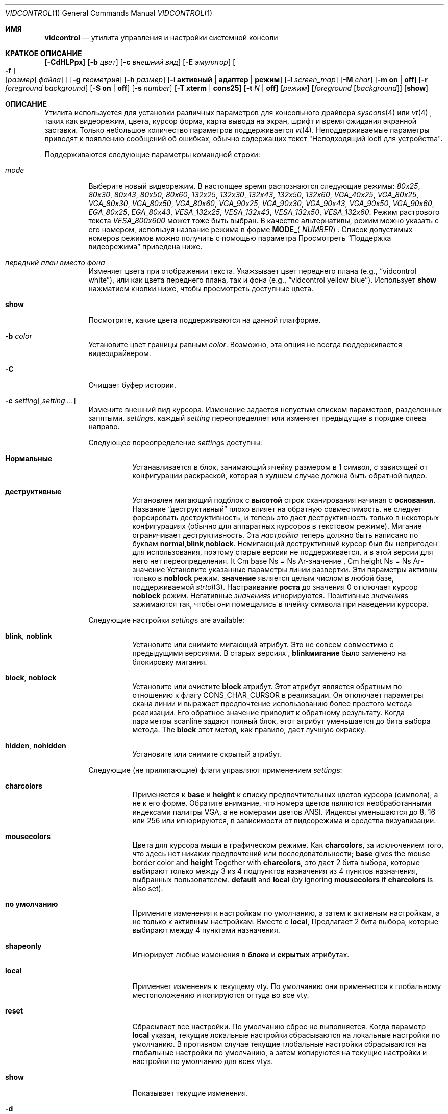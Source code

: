 .\"
.\" vidcontrol - a utility for manipulating the syscons or vt video driver
.\"
.\" Redistribution and use in source and binary forms, with or without
.\" modification, are permitted provided that the following conditions
.\" are met:
.\" 1. Redistributions of source code must retain the above copyright
.\"    notice, this list of conditions and the following disclaimer.
.\" 2. Redistributions in binary form must reproduce the above copyright
.\"    notice, this list of conditions and the following disclaimer in the
.\"    documentation and/or other materials provided with the distribution.
.\"
.\"     @(#)vidcontrol.1
.\"
.Dd Апрель 6, 2022
.Dt VIDCONTROL 1
.Os
.Sh ИМЯ
.Nm vidcontrol
.Nd утилита управления и настройки системной консоли 
.Sh КРАТКОЕ ОПИСАНИЕ
.Nm
.Op Fl CdHLPpx
.Op Fl b Ar цвет
.Op Fl c Ar внешний вид
.Op Fl E Ar эмулятор
.Oo
.Fl f
.Oo
.Op Ar размер
.Ar файла
.Oc
.Oc
.Op Fl g Ar геометрия
.Op Fl h Ar размер
.Op Fl i Cm активный | адаптер | режим
.Op Fl l Ar screen_map
.Op Fl M Ar char
.Op Fl m Cm on | off
.Op Fl r Ar foreground Ar background
.Op Fl S Cm on | off
.Op Fl s Ar number
.Op Fl T Cm xterm | cons25
.Op Fl t Ar N | Cm off
.Op Ar режим
.Op Ar foreground Op Ar background
.Op Cm show
.Sh ОПИСАНИЕ
Утилита
.Nm
используется для установки различных параметров для консольного драйвера
.Xr syscons 4
или
.Xr vt 4
,
таких как видеорежим, цвета, курсор форма, карта вывода на экран, шрифт и время ожидания экранной заставки.
Только небольшое количество параметров поддерживается
.Xr vt 4 .
Неподдерживаемые параметры приводят к появлению сообщений об ошибках, обычно содержащих текст "Неподходящий ioctl для устройства".
.Pp
Поддерживаются следующие параметры командной строки:
.Bl -tag -width indent
.It Ar mode
Выберите новый видеорежим.
В настоящее время распознаются следующие режимы:
.Ar 80x25 ,
.Ar 80x30 ,
.Ar 80x43 ,
.Ar 80x50 ,
.Ar 80x60 ,
.Ar 132x25 ,
.Ar 132x30 ,
.Ar 132x43 ,
.Ar 132x50 ,
.Ar 132x60 ,
.Ar VGA_40x25 ,
.Ar VGA_80x25 ,
.Ar VGA_80x30 ,
.Ar VGA_80x50 ,
.Ar VGA_80x60 ,
.Ar VGA_90x25 ,
.Ar VGA_90x30 ,
.Ar VGA_90x43 ,
.Ar VGA_90x50 ,
.Ar VGA_90x60 ,
.Ar EGA_80x25 ,
.Ar EGA_80x43 ,
.Ar VESA_132x25 ,
.Ar VESA_132x43 ,
.Ar VESA_132x50 ,
.Ar VESA_132x60 .
.\"The graphic mode
.\".Ar VGA_320x200
.\"and
Режим растрового текста
.Ar VESA_800x600
может тоже быть выбран.
В качестве альтернативы, режим можно указать с его номером, используя название режима
в форме
.Li MODE_ Ns Aq Ar NUMBER .
Список допустимых номеров режимов можно получить с помощью параметра
.Режим Fl i Cm
.
Просмотреть
.Sx Поддержка видеорежима
приведена ниже.
.It Ar передний план вместо фона
Изменяет цвета при отображении текста.
Укажзывает цвет переднего плана
(e.g.,
.Dq vidcontrol white ) ,
или как цвета переднего плана, так и фона
(e.g.,
.Dq vidcontrol yellow blue ) .
Использует
.Cm show
нажматием кнопки ниже, чтобы просмотреть доступные цвета.
.It Cm show
Посмотрите, какие цвета поддерживаются на данной платформе.
.It Fl b Ar color
Установите цвет границы равным
.Ar color .
Возможно, эта опция не всегда поддерживается видеодрайвером.
.It Fl C
Очищает буфер истории.
.It Fl c Ar setting Ns Op , Ns Ar setting ...
Измените внешний вид курсора.
Изменение задается непустым списком параметров, разделенных запятыми.
.Ar setting Ns s .
каждый
.Ar setting
переопределяет или изменяет предыдущие в порядке слева направо.
.Pp
Следующее переопределение
.Ar setting Ns s
доступны:
.Bl -tag -width indent
.It Cm Нормальные
Устанавливается в блок, занимающий ячейку размером в 1 символ, с зависящей от конфигурации раскраской, которая в худшем случае должна быть обратной видео.
.It Cm деструктивные
Установлен мигающий подблок с
.Cm высотой
строк сканирования начиная с
.Cm основания .
Название
.Dq деструктивный
плохо влияет на обратную совместимость. 
не следует форсировать деструктивность,
и теперь это дает деструктивность только в некоторых
конфигурациях (обычно для аппаратных курсоров
в текстовом режиме).
Мигание ограничивает деструктивность.
Эта
.Ar настройка
теперь должно быть написано по буквам
.Cm normal , Ns Cm blink , Ns Cm noblock .
Немигающий деструктивный курсор был бы непригоден для использования,
поэтому старые версии
.Nm
не поддерживается,
и в этой версии для него нет переопределения.
It Cm base Ns = Ns Ar-значение , Cm height Ns = Ns Ar-значение
Установите указанные параметры линии развертки.
Эти параметры активны только в
.Cm noblock
режим.
.Cm значение
является целым числом в любой базе, поддерживаемой
.Xr strtol 3 .
Настраивание
.Cm роста
до значения 0 отключает курсор
.Cm noblock
режим.
Негативные
.Ar значения Ns s
игнорируются.
Позитивные
.Ar значения Ns s
зажимаются так, чтобы они помещались в ячейку символа при наведении курсора.
.El
.Pp
Следующие настройки 
.Ar setting Ns s
are available:
.Bl -tag -width indent
.It Cm blink , noblink
Установите или снимите мигающий атрибут.
Это не совсем совместимо с предыдущими версиями.
В старых версиях
.Nm , Cm blinkмигание
было заменено на блокировку мигания.
.It Cm block , noblock
Установите или очистите
.Cm block
атрибут.
Этот атрибут является обратным по отношению к флагу
.Dv CONS_CHAR_CURSOR
в реализации.
Он отключает параметры скана линии
и выражает предпочтение использованию более
простого метода реализации.
Его обратное значение приводит к обратному результату.
Когда параметры scanline задают полный блок,
этот атрибут уменьшается до бита выбора метода.
The
.Cm block
этот метод, как правило, дает лучшую окраску.
.It Cm hidden , nohidden
Установите или снимите скрытый атрибут.
.El
.Pp
Следующие (не прилипающие) флаги управляют применением
.Ar setting Ns s :
.Bl -tag -width indent
.It Cm charcolors
Применяется к
.Cm base
и
.Cm height
к списку предпочтительных цветов курсора (символа), а не к его форме.
Обратите внимание, что номера цветов являются необработанными индексами палитры VGA,
а не номерами цветов ANSI.
Индексы уменьшаются до 8, 16 или 256
или игнорируются,
в зависимости от видеорежима и средства визуализации.
.It Cm mousecolors
Цвета для курсора мыши в графическом режиме.
Как
.Cm charcolors ,
за исключением того, что здесь нет никаких предпочтений или последовательности;
.Cm base
gives the mouse border color and
.Cm height
Together with
.Cm charcolors ,
это дает 2 бита выбора, которые выбирают
только между 3 из 4 подпунктов назначения из 4 пунктов назначения, выбранных пользователем.
.Cm default
and
.Cm local
(by ignoring
.Cm mousecolors
if
.Cm charcolors
is also set).
.It Cm по умолчанию
Примените изменения к настройкам по умолчанию, а затем к активным настройкам,
а не только к активным настройкам.
Вместе с
.Cm local ,
Предлагает 2 бита выбора, которые выбирают между 4 пунктами назначения.
.It Cm shapeonly
Игнорирует любые изменения в
.Cm блоке
и
.Cm скрытых
атрибутах.
.It Cm local
Применяет изменения к текущему vty.
По умолчанию они применяются к глобальному местоположению
и копируются оттуда во все vty.
.It Cm reset
Сбрасывает все настройки.
По умолчанию сброс не выполняется.
Когда параметр
.Cm local
указан, текущие локальные настройки сбрасываются
на локальные настройки по умолчанию.
В противном случае текущие глобальные настройки сбрасываются на
глобальные настройки по умолчанию, а затем копируются на текущие настройки и
настройки по умолчанию для всех vtys.
.It Cm show
Показывает текущие изменения.
.El
.It Fl d
Выносит текущую карту выходного экрана.
.It Fl E Ar emulator
Устанавливает эмулятор терминала в
.Ar emulator .
.It Fl e
Показывает активные и доступные эмуляторы терминала.
.It Xo
.Fl f
.Oo
.Op Ar размер
.Ar файл
.Oc
.Xc
Load font
.Ar файл
for
.Ar размер
(в настоящее время только
.Cm 8x8 ,
.Cm 8x14
или
.Cm 8x16 ) .
Файл шрифта может быть как в формате uuencoded, так и в необработанном двоичном формате.
Вы можете также использовать меню, управляемое командой
.Xr vidfont 1
для загрузки шрифта по вашему выбору.
.Pp
.Ar Размер
может быть опущен в данном случае
.Nm
попытаемся угадать это по размеру файла шрифта.
.Pp
Когда используется
.Xr vt 4
и
.Ar размер
и
.Ar файл
могут быть опущены и загружен будет шрифт по умолчанию.
.Pp
Обратите внимание, что старые видеокарты, такие как MDA и CGA, не поддерживают
программный шрифт.
См. также
.Sx Поддержка видеорежима
и
.Sx ПРИМЕРЫ
находится ниже и на справочной странице для любого из 
.Xr syscons 4
или
.Xr vt 4
(в зависимости от того, какой драйвер вы используете).
.It Fl g Ar geometry
См.
.Ar геометрию
текстового режима для режимов с возможностью выбора
геометрии.
В настоящее время доступны только растровые режимы, такие как
.Ar VESA_800x600 ,
поддержитвает этот параметр.
См. также
.Sx Поддержка видеорежима
и
.Sx ПРИМЕРЫ
ниже.
.It Fl h Ar size
Установите размер буфера истории (обратной прокрутки) равным 
.Ar размеру
строк.
.It Fl i Cm active
Показывает активный номер vty.
.It Fl i Cm adapter
Показывает информацию о текущем видеоадаптере.
.It Fl i Cm mode
Показывает возможные режимы видеосъемки с использованием текущего видеооборудования.
.It Fl l Ar screen_map
Устанавливает файл карты вывода на экран из
.Ar screen_map .
См. также
.Xr syscons 4
или
.Xr vt 4
(в зависимости от того, какой драйвер вы используете).
.It Fl L
Устанавливает карту вывода на экран по умолчанию.
.It Fl M Ar char
Устанавливает базовый символ, используемый для отображения указателя мыши в
.Ar char .
.It Fl m Cm on | off
Меняет указатель мыши
.Cm on
или
.Cm off .
Используется вместе с
.Xr moused 8
для вырезания и вставки текста в текстовом режиме.
.It Fl p
Захватывает текущее содержимое видеобуфера, соответствующего 
устройству, на которое ссылается стандартный ввод.
Утилита
.Nm
записывает содержимое видеобуфера в стандартный
вывод в необработанном двоичном формате.
Подробнее об этом
формате смотрите в 
.Sx Формат дампа видеобуфера
ниже.
Поддерживается только с
.Xr syscons 4 .
.It Fl P
Тот же, что и
.Fl p ,
но содержимое видеобуфера выводится в обычном текстовом формате, игнорируя непечатаемые символы и информацию об
атрибутах текста.
Поддерживается только с
.Xr syscons 4 .
.It Fl H
Когда используется с
.Fl p
или
.Fl P ,
it instructs
.Nm
чтобы сбросить весь буфер истории, а не только видимую часть
видеобуфера.
.It Fl r Ar foreground background
Изменяет цвета в обратном режиме на
.Ar передний план
и
.Ar задний план .
.It Fl S Cm on | off
Включает или выключает функцию vty.
Если функция vty выключена, то все
попытки переключиться на другой виртуальный терминал завершатся неудачей.
(По умолчанию разрешено переключение на vty.)
Эту защиту можно легко обойти, если ядро скомпилировано с
использованием параметра
.Dv DDB
.
Однако вам, вероятно, не следует компилировать отладчик ядра на сервере, который
должен быть физически защищен.
.It Fl s Ar number
Устанавливает активный vty на
.Ar номер .
.It Fl T Cm xterm | cons25
Переключается между стилями эмуляцией терминала xterm и cons25.
.It Fl t Ar N | Cm off
Устанавливает перерыв экранной заставки на
.Ar N
секунд или выключает ее
.Cm off .
.It Fl x
Для вывода использует шестнадцатеричные цифры.
.El
.Ss Video Mode Support
Обратите внимание, что не все режимы, перечисленные выше, могут поддерживаться
видеооборудованием.
Вы можете проверить, какой режим поддерживается видеооборудованием, используя параметр
.Fl i Cm mode
.
.Pp
Поддержка VESA BIOS должна быть подключена к ядру
или загружена в виде модуля KLD, если вы хотите использовать видеорежимы VESA
или режимы с 132 столбцами
(см.
.Xr vga 4 ) .
.Pp
Вам необходимо скомпилировать свое ядро с помощью параметра
.Ar VGA_WIDTH90
если вы хотите использовать режимы VGA с 90 колонками
(см.
.Xr vga 4 ) .
.Pp
Видеорежимы, отличные от режимов с 25 и 30 строками, могут потребовать определенный размер шрифта.
Воспользуйтесь параметром 
.Fl f
выше, чтобы загрузить файл шрифта в ядро.
Если необходимый размер шрифта не был загружен в ядро,
.Nm
произойдет сбой, если пользователь попытается установить новый видеорежим.
.Pp
.Bl -column "25 line modes" "8x16 (VGA), 8x14 (EGA)" -compact
.Sy Modes Ta Sy Font size
.No 25 line modes Ta 8x16 (VGA), 8x14 (EGA)
.No 30 line modes Ta 8x16
.No 43 line modes Ta 8x8
.No 50 line modes Ta 8x8
.No 60 line modes Ta 8x8
.El
.Pp
Лучше всегда загружать все три размера (8x8, 8x14 и 8x16)
одного и того же шрифта.
.Pp
Вы можете задать переменные в
.Pa /etc/rc.conf
or
.Pa /etc/rc.conf.local
таким образом, нужные файлы шрифтов будут автоматически загружены
при запуске системы.
Смотреть ниже.
.Pp
Если вы хотите использовать любой из режимов растрового текста, вам необходимо перекомпилировать ваше ядро с помощью параметра
.Dv SC_PIXEL_MODE.
См.
.Xr syscons 4
или
.Xr vt 4
(в зависимости от того, какой драйвер вы используете)
для получения более подробной информации об этом параметре ядра.
.Ss Формат дампа видеобуфера
Утилита
.Nm
использует
.Xr syscons 4
.\" is it supported on vt(4)???
или
.Xr vt 4
.Dv CONS_SCRSHOT
.Xr ioctl 2
для захвата текущего содержимого видеобуфера.
Утилита
.Nm
записывает версию и дополнительную информацию в стандартный
вывод, за которым следует содержимое видеобуфера.
.Pp
видеопамять VGA обычно состоит из двух байтовых кортежей,
по одному на позицию символа.
В каждом кортеже первый байт будет кодом символа,
а второй байт - атрибутом цвета символа.
.Pp
Байт атрибута цвета VGA выглядит следующим образом:
.Bl -column "X:X" "<00000000>" "width" "bright foreground color"
.Sy "bits#		width	meaning"
.Li "7	<X0000000>	1	character blinking"
.Li "6:4	<0XXX0000>	3	background color"
.Li "3	<0000X000>	1	bright foreground color"
.Li "2:0	<00000XXX>	3	foreground color"
.El
.Pp
Вот список базовых цветов шириной в три бита:
.Pp
.Bl -hang -offset indent -compact
.It 0
Черный
.It 1
Синий
.It 2
Зеленый
.It 3
Голубой
.It 4
Красный
.It 5
Пурпурный
.It 6
Коричневый
.It 7
Светло-серый
.El
.Pp
Базовые цвета с установленным битом 3 (флаг яркого переднего плана):
.Pp
.Bl -hang -offset indent -compact
.It 0
Темно-серый
.It 1
Светло-синий
.It 2
Светло-зеленый
.It 3
Светло-голубой
.It 4
Светло-красный
.It 5
Светло-пурпурный
.It 6
Желтый
.It 7
Белый
.El
.Pp
Например два байта
.Pp
.Dl "65 158"
.Pp
указывают заглавную букву A (код символа 65), мигающую
(установлен бит 7) желтым цветом (биты 3:0) на синем фоне
(bits 6:4).
.Pp
Выходные данные
.Nm
содержат небольшой заголовок, который содержит дополнительную
информацию, которая может быть полезна утилитам, обрабатывающим
выходные данные.
.Pp
Первые 10 байт всегда располагаются следующим образом:
.Bl -column "Byte range" "Contents" -offset indent
.It Sy "Byte Range	Contents"
.It "1 - 8	Literal text" Dq Li SCRSHOT_
.It "9	File format version number"
.It "10	Remaining number of bytes in the header"
.El
.Pp
Последующие байты зависят от номера версии.
.Bl -column "Version" "13 and up" -offset indent
.It Sy "Version	Byte	Meaning"
.It "1	11	Terminal width, in characters"
.It "	12	Terminal depth, in characters"
.It "	13 and up	The snapshot data"
.El
.Pp
So a dump of an 80x25 screen would start (in hex)
.Bd -literal -offset indent
53 43 52 53 48 4f 54 5f 01 02 50 19
----------------------- -- -- -- --
          |              |  |  |  ` 25 decimal
          |              |  |  `--- 80 decimal
          |              |  `------ 2 remaining bytes of header data
          |              `--------- File format version 1
          `------------------------ Literal "SCRSHOT_"
.Ed
.Sh КОНФИГУРАЦИЯ ВИДЕОВЫХОДА
.Ss Boot Time Configuration
Вы можете установить следующие переменные в
.Pa /etc/rc.conf
или
.Pa /etc/rc.conf.local
чтобы настроить видеовыход во время загрузки.
.Pp
.Bl -tag -width foo_bar_var -compact
.It Ar blanktime
Устанавливает значение паузы для параметра
.Fl t
.
.It Ar font8x16 , font8x14 , font8x8
Определяет файлы шрифтов для параметра
.Fl f
.
.It Ar scrnmap
Определяет файл карты вывода на экран для параметра
.Fl l
.
.El
.Pp
См.
.Xr rc.conf 5
для получения более подробной информации.
.Ss Driver Configuration
Драйвер видеокарты может позволить вам изменить параметры конфигурации
по умолчанию, такие как шрифт по умолчанию, так что вам не нужно будет настраивать
параметры во время загрузки.
Смотрите руководства по драйверам видеокарт (напр.,
.Xr vga 4 )
для деталей
.Sh ФАЙЛЫ
.Bl -tag -width /usr/share/syscons/scrnmaps/foo-bar -compact
.It Pa /usr/share/syscons/fonts/*
.It Pa /usr/share/vt/fonts/*
файлы шрифтов.
.It Pa /usr/share/syscons/scrnmaps/*
файлы карт вывода на экран (соответствующие только для
.Xr syscons 4
).
.El
.Sh ПРИМЕРЫ
Если вы хотите загрузить
.Pa /usr/share/syscons/fonts/iso-8x16.fnt
к ядру, запустите
.Nm
as:
.Pp
.Dl vidcontrol -f 8x16 /usr/share/syscons/fonts/iso-8x16.fnt
.Pp
До тех пор, пока файл шрифта находится в
.Pa /usr/share/syscons/fonts
(при использовании системы syscons) или
.Pa /usr/share/vt/fonts
(при использовании vt),
вы можете сократить имя файла как
.Pa iso-8x16 :
.Pp
.Dl vidcontrol -f 8x16 iso-8x16
.Pp
Кроме того, вы также можете не указывать размер шрифта
.Dq Li 8x16 :
.Pp
.Dl vidcontrol -f iso-8x16
.Pp
Кроме того, суффикс, указывающий размер шрифта, также может быть опущен; в
этом случае,
.Nm
будет использовать размер отображаемого в данный момент шрифта для создания
суффикса:
.Pp
.Dl vidcontrol -f iso
.Pp
Аналогичным образом, вы также можете сократить имя файла карты, выводимой на экран, для параметра
.Fl l
если файл найден в
.Pa /usr/share/syscons/scrnmaps .
.Pp
.Dl vidcontrol -l iso-8859-1_to_cp437
.Pp
Приведенная выше команда загрузит
.Pa /usr/share/syscons/scrnmaps/iso-8859-1_to_cp437.scm .
.Pp
Следующая команда настроит режим растрового текста размером 100х37 (полезно для
некоторых моделей ЖК-дисплеев).:
.Pp
.Dl vidcontrol -g 100x37 VESA_800x600
.Pp
Следующая команда захватит содержимое первого
видеобуфера виртуального терминала и перенаправит выходные данные в
.Pa shot.scr
файл:
.Pp
.Dl vidcontrol -p < /dev/ttyv0 > shot.scr
.Pp
Следующая команда преобразует содержимое четвертого видеобуфера виртуального терминала
в стандартный вывод в удобочитаемом формате:
.Pp
.Dl vidcontrol -P < /dev/ttyv3
.Sh SEE ALSO
.Xr kbdcontrol 1 ,
.Xr vidfont 1 ,
.Xr keyboard 4 ,
.Xr screen 4 ,
.Xr syscons 4 ,
.Xr vga 4 ,
.Xr vt 4 ,
.Xr rc.conf 5 ,
.Xr kldload 8 ,
.Xr moused 8 ,
.Xr watch 8
.Pp
Различные утилиты
.Pa scr2*
в
.Pa graphics
и
.Pa textproc
категориях
.Em "Ports Collection" .
.Sh АВТОРЫ
.An S\(/oren Schmidt Aq Mt sos@FreeBSD.org
.An Саша Вильднер Aq Mt saw@online.de
.Sh УЧАСТНИКИ
.An -split
.An Максим Соболев  Aq Mt sobomax@FreeBSD.org
.An Ник Клейтон Aq Mt nik@FreeBSD.org
